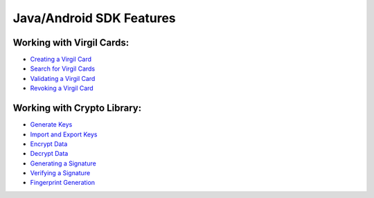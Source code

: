 ############################
Java/Android SDK Features
############################

Working with Virgil Cards:
--------------------------

-  `Creating a Virgil Card <java-android-programming-guide.html#creating-a-virgil-card>`__
-  `Search for Virgil Cards <java-android-programming-guide.html#search-for-virgil-cards>`__
-  `Validating a Virgil Card <java-android-programming-guide.html#validating-a-virgil-card>`__
-  `Revoking a Virgil Card <java-android-programming-guide.html#revoking-a-virgil-card>`__

Working with Crypto Library:
----------------------------

-  `Generate Keys <java-android-programming-guide.html#operations-with-crypto-keys>`__
-  `Import and Export Keys <java-android-programming-guide.html#import-and-export-keys>`__
-  `Encrypt Data <java-android-programming-guide.html#encrypt-data>`__
-  `Decrypt Data <java-android-programming-guide.html#decrypt-data>`__
-  `Generating a Signature <java-android-programming-guide.html#generating-and-verifying-signatures>`__
-  `Verifying a Signature <java-android-programming-guide.html#verifying-a-signature>`__
-  `Fingerprint Generation <java-android-programming-guide.html#fingerprint-generation>`__
